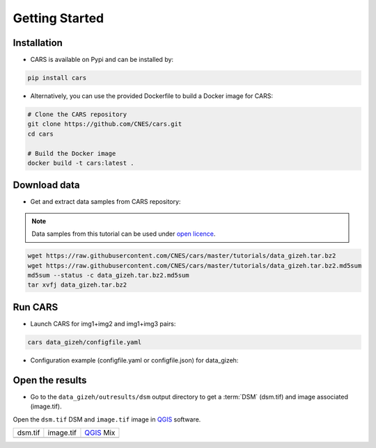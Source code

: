 .. _getting_started:

===============
Getting Started
===============

Installation
------------

* CARS is available on Pypi and can be installed by:

.. code-block:: console

    pip install cars

* Alternatively, you can use the provided Dockerfile to build a Docker image for CARS:

.. code-block:: console

    # Clone the CARS repository
    git clone https://github.com/CNES/cars.git
    cd cars

    # Build the Docker image
    docker build -t cars:latest .


Download data
-------------

* Get and extract data samples from CARS repository:

.. note::

  Data samples from this tutorial can be used under `open licence <https://www.etalab.gouv.fr/licence-ouverte-open-licence>`_.

.. code-block:: console

    wget https://raw.githubusercontent.com/CNES/cars/master/tutorials/data_gizeh.tar.bz2
    wget https://raw.githubusercontent.com/CNES/cars/master/tutorials/data_gizeh.tar.bz2.md5sum
    md5sum --status -c data_gizeh.tar.bz2.md5sum
    tar xvfj data_gizeh.tar.bz2


Run CARS
--------

* Launch CARS for img1+img2 and img1+img3 pairs:

.. code-block:: console

    cars data_gizeh/configfile.yaml

* Configuration example (configfile.yaml or configfile.json) for data_gizeh:

.. include-cars-config:: example_configs/getting_started/gizeh_configfile


Open the results 
----------------

* Go to the ``data_gizeh/outresults/dsm`` output directory to get a :term:`DSM` (dsm.tif) and image associated (image.tif).

Open the ``dsm.tif`` DSM and ``image.tif`` image in `QGIS`_ software.

.. |dsm| image:: images/dsm.png
  :width: 100%
.. |color| image:: images/clr.png
  :width: 100%
.. |dsmcolor| image:: images/dsm_clr.png
  :width: 100%

+--------------+---------------+-------------+
|   dsm.tif    |   image.tif   | `QGIS`_ Mix |
+--------------+---------------+-------------+
| |dsm|        | |color|       |  |dsmcolor| |
+--------------+---------------+-------------+

.. _`QGIS`: https://www.qgis.org/
